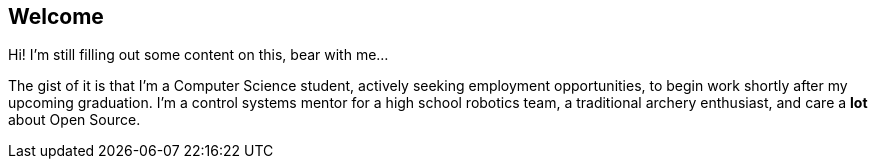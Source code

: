 == Welcome

Hi! I'm still filling out some content on this, bear with me...

The gist of it is that I'm a Computer Science student, actively seeking
employment opportunities, to begin work shortly after my upcoming graduation.
I'm a control systems mentor for a high school robotics team, a traditional
archery enthusiast, and care a *lot* about Open Source.
